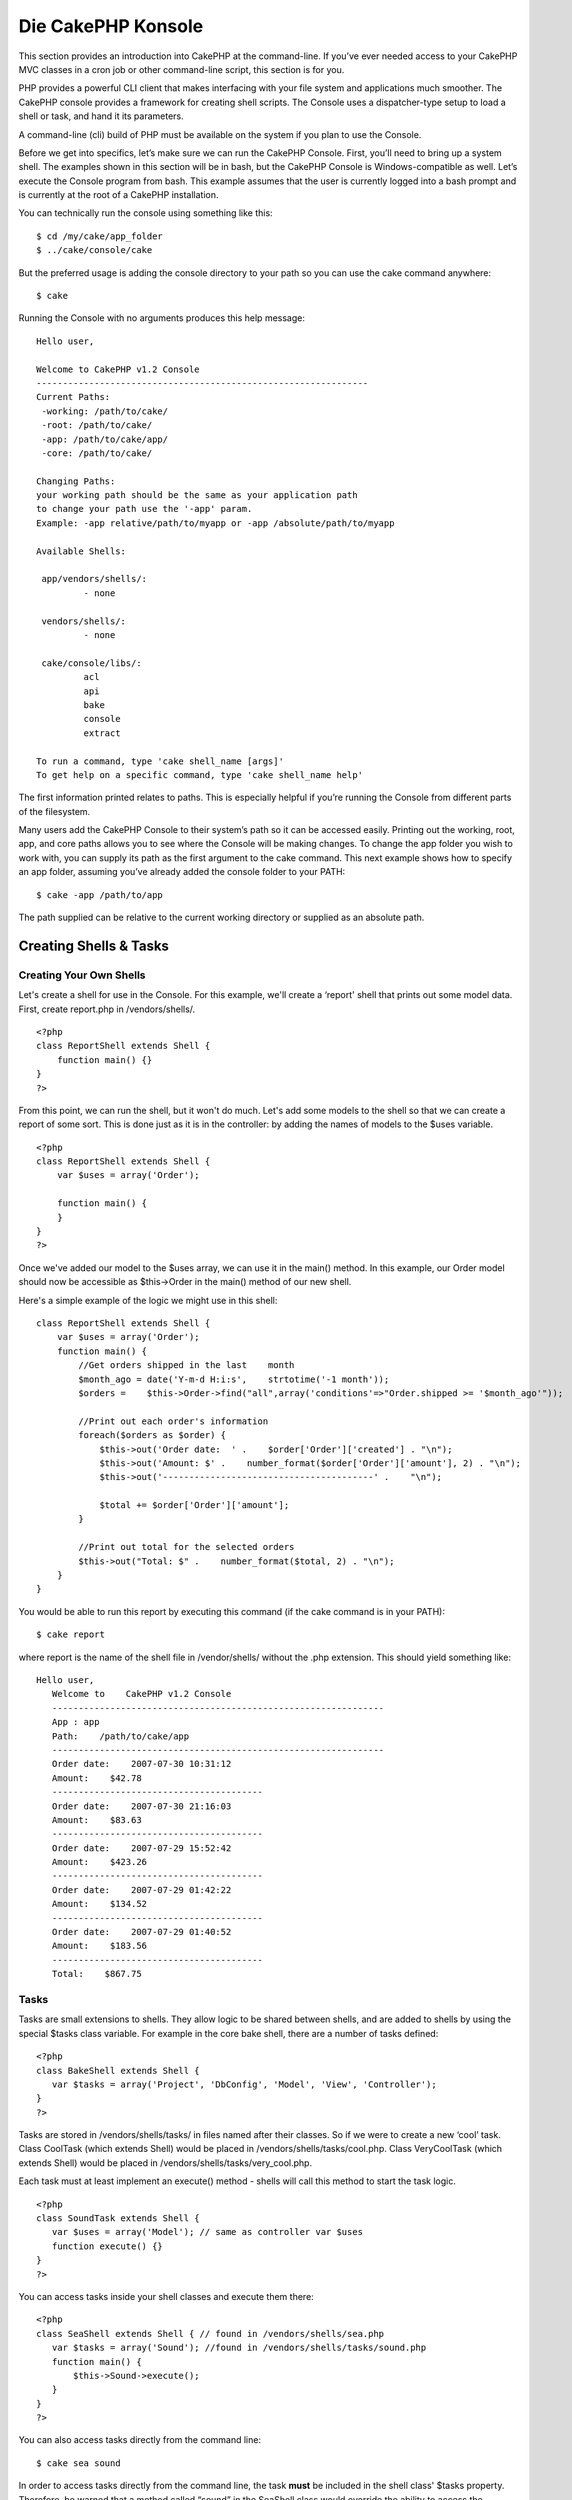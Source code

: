 Die CakePHP Konsole
###################

This section provides an introduction into CakePHP at the command-line.
If you’ve ever needed access to your CakePHP MVC classes in a cron job
or other command-line script, this section is for you.

PHP provides a powerful CLI client that makes interfacing with your file
system and applications much smoother. The CakePHP console provides a
framework for creating shell scripts. The Console uses a dispatcher-type
setup to load a shell or task, and hand it its parameters.

A command-line (cli) build of PHP must be available on the system if you
plan to use the Console.

Before we get into specifics, let’s make sure we can run the CakePHP
Console. First, you’ll need to bring up a system shell. The examples
shown in this section will be in bash, but the CakePHP Console is
Windows-compatible as well. Let’s execute the Console program from bash.
This example assumes that the user is currently logged into a bash
prompt and is currently at the root of a CakePHP installation.

You can technically run the console using something like this:

::

    $ cd /my/cake/app_folder
    $ ../cake/console/cake

But the preferred usage is adding the console directory to your path so
you can use the cake command anywhere:

::

    $ cake

Running the Console with no arguments produces this help message:

::

    Hello user,
     
    Welcome to CakePHP v1.2 Console
    ---------------------------------------------------------------
    Current Paths:
     -working: /path/to/cake/
     -root: /path/to/cake/
     -app: /path/to/cake/app/
     -core: /path/to/cake/
     
    Changing Paths:
    your working path should be the same as your application path
    to change your path use the '-app' param.
    Example: -app relative/path/to/myapp or -app /absolute/path/to/myapp
     
    Available Shells:
     
     app/vendors/shells/:
             - none
     
     vendors/shells/:
             - none
     
     cake/console/libs/:
             acl
             api
             bake
             console
             extract
     
    To run a command, type 'cake shell_name [args]'
    To get help on a specific command, type 'cake shell_name help'

The first information printed relates to paths. This is especially
helpful if you’re running the Console from different parts of the
filesystem.

Many users add the CakePHP Console to their system’s path so it can be
accessed easily. Printing out the working, root, app, and core paths
allows you to see where the Console will be making changes. To change
the app folder you wish to work with, you can supply its path as the
first argument to the cake command. This next example shows how to
specify an app folder, assuming you’ve already added the console folder
to your PATH:

::

    $ cake -app /path/to/app

The path supplied can be relative to the current working directory or
supplied as an absolute path.

Creating Shells & Tasks
=======================

Creating Your Own Shells
------------------------

Let's create a shell for use in the Console. For this example, we'll
create a ‘report' shell that prints out some model data. First, create
report.php in /vendors/shells/.

::

    <?php 
    class ReportShell extends Shell {
        function main() {}
    }
    ?>

From this point, we can run the shell, but it won't do much. Let's add
some models to the shell so that we can create a report of some sort.
This is done just as it is in the controller: by adding the names of
models to the $uses variable.

::

    <?php
    class ReportShell extends Shell {
        var $uses = array('Order');

        function main() {
        }
    }
    ?>

Once we've added our model to the $uses array, we can use it in the
main() method. In this example, our Order model should now be accessible
as $this->Order in the main() method of our new shell.

Here's a simple example of the logic we might use in this shell:

::

    class ReportShell extends Shell {
        var $uses = array('Order');
        function main() {
            //Get orders shipped in the last    month
            $month_ago = date('Y-m-d H:i:s',    strtotime('-1 month'));
            $orders =    $this->Order->find("all",array('conditions'=>"Order.shipped >= '$month_ago'"));

            //Print out each order's information
            foreach($orders as $order) {
                $this->out('Order date:  ' .    $order['Order']['created'] . "\n");
                $this->out('Amount: $' .    number_format($order['Order']['amount'], 2) . "\n");
                $this->out('----------------------------------------' .    "\n");
         
                $total += $order['Order']['amount'];
            }

            //Print out total for the selected orders
            $this->out("Total: $" .    number_format($total, 2) . "\n"); 
        }
    }

You would be able to run this report by executing this command (if the
cake command is in your PATH):

::

    $ cake report 

where report is the name of the shell file in /vendor/shells/ without
the .php extension. This should yield something like:

::

    Hello user,
       Welcome to    CakePHP v1.2 Console
       ---------------------------------------------------------------
       App : app
       Path:    /path/to/cake/app
       ---------------------------------------------------------------
       Order date:    2007-07-30 10:31:12
       Amount:    $42.78
       ----------------------------------------
       Order date:    2007-07-30 21:16:03
       Amount:    $83.63
       ----------------------------------------
       Order date:    2007-07-29 15:52:42
       Amount:    $423.26
       ----------------------------------------
       Order date:    2007-07-29 01:42:22
       Amount:    $134.52
       ----------------------------------------
       Order date:    2007-07-29 01:40:52
       Amount:    $183.56
       ----------------------------------------
       Total:    $867.75

Tasks
-----

Tasks are small extensions to shells. They allow logic to be shared
between shells, and are added to shells by using the special $tasks
class variable. For example in the core bake shell, there are a number
of tasks defined:

::

    <?php 
    class BakeShell extends Shell {
       var $tasks = array('Project', 'DbConfig', 'Model', 'View', 'Controller');
    }
    ?>

Tasks are stored in /vendors/shells/tasks/ in files named after their
classes. So if we were to create a new ‘cool’ task. Class CoolTask
(which extends Shell) would be placed in /vendors/shells/tasks/cool.php.
Class VeryCoolTask (which extends Shell) would be placed in
/vendors/shells/tasks/very\_cool.php.

Each task must at least implement an execute() method - shells will call
this method to start the task logic.

::

    <?php
    class SoundTask extends Shell {
       var $uses = array('Model'); // same as controller var $uses
       function execute() {}
    }
    ?>

You can access tasks inside your shell classes and execute them there:

::

    <?php 
    class SeaShell extends Shell { // found in /vendors/shells/sea.php
       var $tasks = array('Sound'); //found in /vendors/shells/tasks/sound.php
       function main() {
           $this->Sound->execute();
       }
    }
    ?>

You can also access tasks directly from the command line:

::

    $ cake sea sound

In order to access tasks directly from the command line, the task
**must** be included in the shell class' $tasks property. Therefore, be
warned that a method called “sound” in the SeaShell class would override
the ability to access the functionality in the Sound task specified in
the $tasks array.

Running Shells as cronjobs
==========================

A common thing to do with a shell is making it run as a cronjob to clean
up the database once in a while or send newsletters. However, when you
have added the console path to the PATH variable via ``~/.profile``, it
will be unavailable to the cronjob.

The following BASH script will call your shell and append the needed
paths to $PATH. Copy and save this to your vendors folder as 'cakeshell'
and don't forget to make it executable. (``chmod +x cakeshell``)

::

    #!/bin/bash
    TERM=dumb
    export TERM
    cmd="cake"
    while [ $# -ne 0 ]; do
        if [ "$1" = "-cli" ] || [ "$1" = "-console" ]; then 
            PATH=$PATH:$2
            shift
        else
            cmd="${cmd} $1"
        fi
        shift
    done
    $cmd

You can call it like:

::

    $ ./vendors/cakeshell myshell myparam -cli /usr/bin -console /cakes/1.2.x.x/cake/console

The ``-cli`` parameter takes a path which points to the php cli
executable and the ``-console`` parameter takes a path which points to
the CakePHP console.

As a cronjob this would look like:

::

    # m h dom mon dow command
    */5 *   *   *   * /full/path/to/cakeshell myshell myparam -cli /usr/bin -console /cakes/1.2.x.x/cake/console -app /full/path/to/app

A simple trick to debug a crontab is to set it up to dump it's output to
a logfile. You can do this like:

::

    # m h dom mon dow command
    */5 *   *   *   * /full/path/to/cakeshell myshell myparam -cli /usr/bin -console /cakes/1.2.x.x/cake/console -app /full/path/to/app >> /path/to/log/file.log

